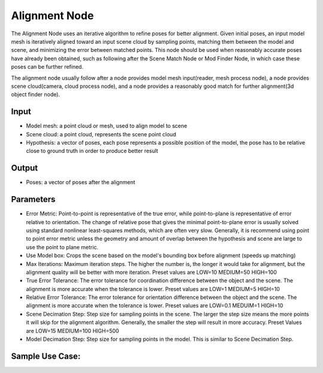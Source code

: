 Alignment Node
=================

The Alignment Node uses an iterative algorithm to refine poses for better alignment.
Given initial poses, an input model mesh is iteratively aligned toward an input scene cloud by sampling points, matching them between the model and scene,
and minimizing the error between matched points.
This node should be used when reasonably accurate poses have already been obtained, such as following after the Scene Match Node or Mod Finder Node, 
in which case these poses can be further refined.

The alignment node usually follow after a node provides model mesh input(reader, mesh process node), 
a node provides scene cloud(camera, cloud process node), and a node provides a reasonably good match for further alignment(3d object finder node).

Input
--------------------
* Model mesh: a point cloud or mesh, used to align model to scene
* Scene cloud: a point cloud, represents the scene point cloud
* Hypothesis: a vector of poses, each pose represents a possible position of the model, the pose has to be relative close to ground truth in order to produce better result

Output
--------------------
* Poses: a vector of poses after the alignment

Parameters
---------------------

* Error Metric: Point-to-point is representative of the true error, while point-to-plane is representative of error relative to orientation. The change of relative pose that gives the minimal point-to-plane error is usually solved using standard nonlinear least-squares methods, which are often very slow. Generally, it is recommend using point to point error metric unless the geometry and amount of overlap between the hypothesis and scene are large to use the point to plane metric.
* Use Model box: Crops the scene based on the model's bounding box before alignment (speeds up matching)
* Max Iterations: Maximum iteration steps. The higher the number is, the longer it would take for alignment, but the alignment quality will be better with more iteration. Preset values are LOW=10 MEDIUM=50 HIGH=100
* True Error Tolerance: The error tolerance for coordination difference between the object and the scene. The alignment is more accurate when the tolerance is lower. Preset values are LOW=1 MEDIUM=5 HIGH=10
* Relative Error Tolerance: The error tolerance for orientation difference between the object and the scene. The alignment is more accurate when the tolerance is lower. Preset values are LOW=0.1 MEDUIM=1 HIGH=10
* Scene Decimation Step: Step size for sampling points in the scene. The larger the step size means the more points it will skip for the alignment algorithm. Generally, the smaller the step will result in more accuracy. Preset Values are LOW=15 MEDIUM=100 HIGH=500
* Model Decimation Step: Step size for sampling points in the model. This is similar to Scene Decimation Step.

Sample Use Case: 
----------------------------

.. video:: https://daoairoboticsinc-my.sharepoint.com/personal/xchen_daoai_com/_layouts/15/onedrive.aspx?ct=1644517096042&or=Teams%2DHL&id=%2Fpersonal%2Fxchen%5Fdaoai%5Fcom%2FDocuments%2FREAD%5FTHE%5FDOC%2F2%2E22%2E1%2Falignment%2Emp4&parent=%2Fpersonal%2Fxchen%5Fdaoai%5Fcom%2FDocuments%2FREAD%5FTHE%5FDOC%2F2%2E22%2E1
   :width: 100%
